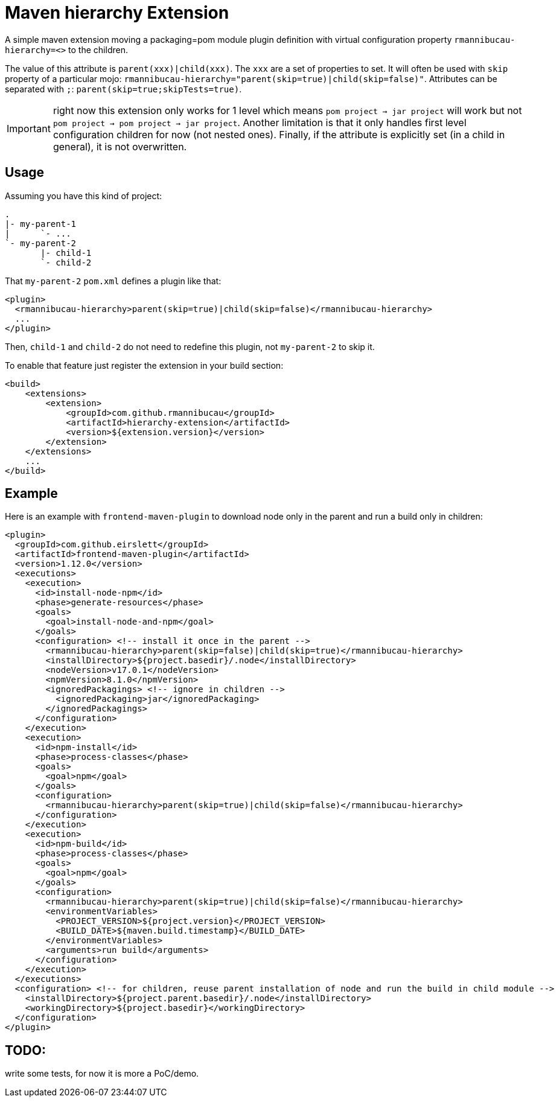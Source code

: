 = Maven hierarchy Extension

A simple maven extension moving a packaging=pom module plugin definition with virtual configuration property `rmannibucau-hierarchy=<>` to the children.

The value of this attribute is `parent(xxx)|child(xxx)`. The `xxx` are a set of properties to set.
It will often be used with `skip` property of a particular mojo: `rmannibucau-hierarchy="parent(skip=true)|child(skip=false)"`.
Attributes can be separated with `;`: `parent(skip=true;skipTests=true)`.

IMPORTANT: right now this extension only works for 1 level which means `pom project -> jar project` will work but not `pom project -> pom project -> jar project`.
Another limitation is that it only handles first level configuration children for now (not nested ones).
Finally, if the attribute is explicitly set (in a child in general), it is not overwritten.

== Usage

Assuming you have this kind of project:

[source]
----
.
|- my-parent-1
|      `- ...
`- my-parent-2
       |- child-1
       `- child-2
----

That `my-parent-2` `pom.xml` defines a plugin like that:

[source,xml]
----
<plugin>
  <rmannibucau-hierarchy>parent(skip=true)|child(skip=false)</rmannibucau-hierarchy>
  ...
</plugin>
----

Then, `child-1` and `child-2` do not need to redefine this plugin, not `my-parent-2` to skip it.

To enable that feature just register the extension in your build section:

[source,xml]
----
<build>
    <extensions>
        <extension>
            <groupId>com.github.rmannibucau</groupId>
            <artifactId>hierarchy-extension</artifactId>
            <version>${extension.version}</version>
        </extension>
    </extensions>
    ...
</build>
----

== Example

Here is an example with `frontend-maven-plugin` to download node only in the parent and run a build only in children:

[source,xml]
----
<plugin>
  <groupId>com.github.eirslett</groupId>
  <artifactId>frontend-maven-plugin</artifactId>
  <version>1.12.0</version>
  <executions>
    <execution>
      <id>install-node-npm</id>
      <phase>generate-resources</phase>
      <goals>
        <goal>install-node-and-npm</goal>
      </goals>
      <configuration> <!-- install it once in the parent -->
        <rmannibucau-hierarchy>parent(skip=false)|child(skip=true)</rmannibucau-hierarchy>
        <installDirectory>${project.basedir}/.node</installDirectory>
        <nodeVersion>v17.0.1</nodeVersion>
        <npmVersion>8.1.0</npmVersion>
        <ignoredPackagings> <!-- ignore in children -->
          <ignoredPackaging>jar</ignoredPackaging>
        </ignoredPackagings>
      </configuration>
    </execution>
    <execution>
      <id>npm-install</id>
      <phase>process-classes</phase>
      <goals>
        <goal>npm</goal>
      </goals>
      <configuration>
        <rmannibucau-hierarchy>parent(skip=true)|child(skip=false)</rmannibucau-hierarchy>
      </configuration>
    </execution>
    <execution>
      <id>npm-build</id>
      <phase>process-classes</phase>
      <goals>
        <goal>npm</goal>
      </goals>
      <configuration>
        <rmannibucau-hierarchy>parent(skip=true)|child(skip=false)</rmannibucau-hierarchy>
        <environmentVariables>
          <PROJECT_VERSION>${project.version}</PROJECT_VERSION>
          <BUILD_DATE>${maven.build.timestamp}</BUILD_DATE>
        </environmentVariables>
        <arguments>run build</arguments>
      </configuration>
    </execution>
  </executions>
  <configuration> <!-- for children, reuse parent installation of node and run the build in child module -->
    <installDirectory>${project.parent.basedir}/.node</installDirectory>
    <workingDirectory>${project.basedir}</workingDirectory>
  </configuration>
</plugin>
----


== TODO:

write some tests, for now it is more a PoC/demo.
